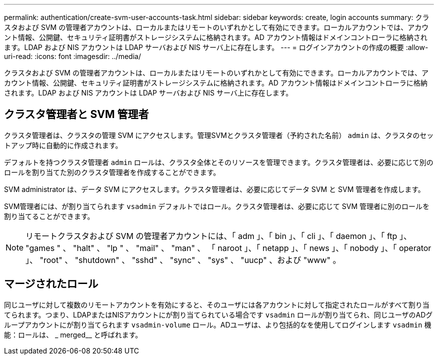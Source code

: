 ---
permalink: authentication/create-svm-user-accounts-task.html 
sidebar: sidebar 
keywords: create, login accounts 
summary: クラスタおよび SVM の管理者アカウントは、ローカルまたはリモートのいずれかとして有効にできます。ローカルアカウントでは、アカウント情報、公開鍵、セキュリティ証明書がストレージシステムに格納されます。AD アカウント情報はドメインコントローラに格納されます。LDAP および NIS アカウントは LDAP サーバおよび NIS サーバ上に存在します。 
---
= ログインアカウントの作成の概要
:allow-uri-read: 
:icons: font
:imagesdir: ../media/


[role="lead"]
クラスタおよび SVM の管理者アカウントは、ローカルまたはリモートのいずれかとして有効にできます。ローカルアカウントでは、アカウント情報、公開鍵、セキュリティ証明書がストレージシステムに格納されます。AD アカウント情報はドメインコントローラに格納されます。LDAP および NIS アカウントは LDAP サーバおよび NIS サーバ上に存在します。



== クラスタ管理者と SVM 管理者

クラスタ管理者は、クラスタの管理 SVM にアクセスします。管理SVMとクラスタ管理者（予約された名前） `admin` は、クラスタのセットアップ時に自動的に作成されます。

デフォルトを持つクラスタ管理者 `admin` ロールは、クラスタ全体とそのリソースを管理できます。クラスタ管理者は、必要に応じて別のロールを割り当てた別のクラスタ管理者を作成することができます。

SVM administrator は、データ SVM にアクセスします。クラスタ管理者は、必要に応じてデータ SVM と SVM 管理者を作成します。

SVM管理者には、が割り当てられます `vsadmin` デフォルトではロール。クラスタ管理者は、必要に応じて SVM 管理者に別のロールを割り当てることができます。

[NOTE]
====
リモートクラスタおよび SVM の管理者アカウントには、「 adm 」、「 bin 」、「 cli 」、「 daemon 」、「 ftp 」、 "games " 、 "halt" 、 "lp " 、 "mail" 、 "man" 、 「 naroot 」、「 netapp 」、「 news 」、「 nobody 」、「 operator 」、 "root" 、 "shutdown" 、 "sshd" 、 "sync" 、 "sys" 、 "uucp" 、および "www" 。

====


== マージされたロール

同じユーザに対して複数のリモートアカウントを有効にすると、そのユーザには各アカウントに対して指定されたロールがすべて割り当てられます。つまり、LDAPまたはNISアカウントにが割り当てられている場合です `vsadmin` ロールが割り当てられ、同じユーザのADグループアカウントにが割り当てられます `vsadmin-volume` ロール。ADユーザは、より包括的なを使用してログインします `vsadmin` 機能：ロールは、 _ merged__ と呼ばれます。

